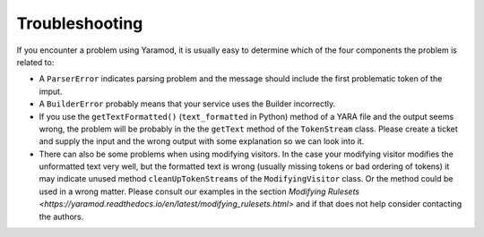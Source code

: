 ===============
Troubleshooting
===============

If you encounter a problem using Yaramod, it is usually easy to determine which of the four components the problem is related to:

* A ``ParserError`` indicates parsing problem and the message should include the first problematic token of the imput.
* A ``BuilderError`` probably means that your service uses the Builder incorrectly.
* If you use the ``getTextFormatted()`` (``text_formatted`` in Python) method of a YARA file and the output seems wrong, the problem will be probably in the the ``getText`` method of the ``TokenStream`` class. Please create a ticket and supply the input and the wrong output with some explanation so we can look into it.
* There can also be some problems when using modifying visitors. In the case your modifying visitor modifies the unformatted text very well, but the formatted text is wrong (usually missing tokens or bad ordering of tokens) it may indicate unused method ``cleanUpTokenStreams`` of the ``ModifyingVisitor`` class. Or the method could be used in a wrong matter. Please consult our examples in the section `Modifying Rulesets <https://yaramod.readthedocs.io/en/latest/modifying_rulesets.html>`  and if that does not help consider contacting the authors.
